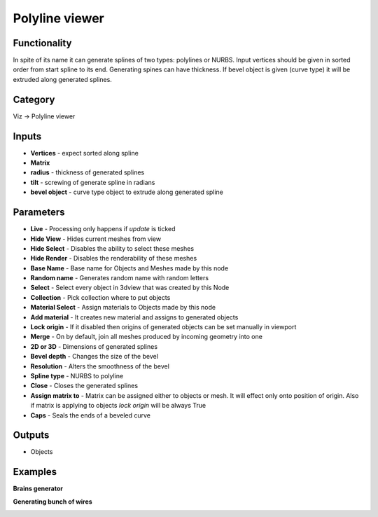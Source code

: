 Polyline viewer
===============

.. image:: https://user-images.githubusercontent.com/28003269/96707644-35538980-13a9-11eb-95f9-56b02f2c561e.png

Functionality
-------------

In spite of its name it can generate splines of two types: polylines or NURBS. 
Input vertices should be given in sorted order from start spline to its end. Generating spines can have thickness. 
If bevel object is given (curve type) it will be extruded along generated splines.

Category
--------

Viz -> Polyline viewer

Inputs
------

- **Vertices** - expect sorted along spline
- **Matrix**
- **radius** - thickness of generated splines
- **tilt** - screwing of generate spline in radians
- **bevel object** - curve type object to extrude along generated spline

Parameters
----------

- **Live** - Processing only happens if *update* is ticked
- **Hide View** - Hides current meshes from view
- **Hide Select** - Disables the ability to select these meshes
- **Hide Render** - Disables the renderability of these meshes
- **Base Name** - Base name for Objects and Meshes made by this node
- **Random name** - Generates random name with random letters
- **Select** - Select every object in 3dview that was created by this Node
- **Collection** - Pick collection where to put objects
- **Material Select** - Assign materials to Objects made by this node
- **Add material** - It creates new material and assigns to generated objects
- **Lock origin** - If it disabled then origins of generated objects can be set manually in viewport
- **Merge** - On by default, join all meshes produced by incoming geometry into one
- **2D or 3D** - Dimensions of generated splines
- **Bevel depth** - Changes the size of the bevel
- **Resolution** - Alters the smoothness of the bevel
- **Spline type** - NURBS to polyline
- **Close** - Closes the generated splines
- **Assign matrix to** - Matrix can be assigned either to objects or mesh. It will effect only onto position of origin. Also if matrix is applying to objects `lock origin` will be always True
- **Caps** - Seals the ends of a beveled curve

Outputs
-------

- Objects


Examples
--------

**Brains generator**

.. image:: https://user-images.githubusercontent.com/28003269/96714209-deeb4880-13b2-11eb-9c89-c9ff6393a9fb.png

**Generating bunch of wires**

.. image:: https://user-images.githubusercontent.com/28003269/96716140-ab5ded80-13b5-11eb-9f0f-7dc0c3f7fefa.png
